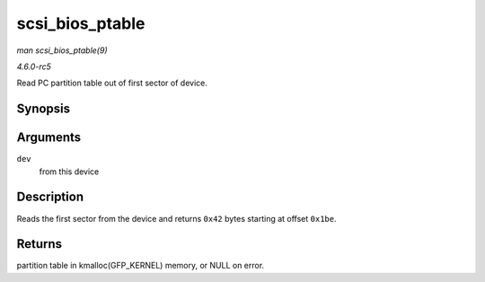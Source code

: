 .. -*- coding: utf-8; mode: rst -*-

.. _API-scsi-bios-ptable:

================
scsi_bios_ptable
================

*man scsi_bios_ptable(9)*

*4.6.0-rc5*

Read PC partition table out of first sector of device.


Synopsis
========

.. c:function:: unsigned char * scsi_bios_ptable( struct block_device * dev )

Arguments
=========

``dev``
    from this device


Description
===========

Reads the first sector from the device and returns ``0x42`` bytes
starting at offset ``0x1be``.


Returns
=======

partition table in kmalloc(GFP_KERNEL) memory, or NULL on error.


.. ------------------------------------------------------------------------------
.. This file was automatically converted from DocBook-XML with the dbxml
.. library (https://github.com/return42/sphkerneldoc). The origin XML comes
.. from the linux kernel, refer to:
..
.. * https://github.com/torvalds/linux/tree/master/Documentation/DocBook
.. ------------------------------------------------------------------------------
